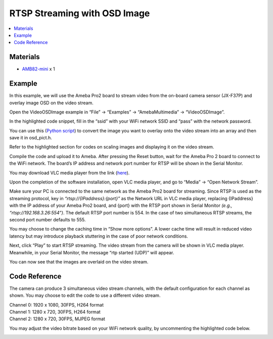 RTSP Streaming with OSD Image
=============================

.. contents::
  :local:
  :depth: 2

Materials
---------

- `AMB82-mini <https://www.amebaiot.com/en/where-to-buy-link/#buy_amb82_mini>`_ x 1

Example
-------
In this example, we will use the Ameba Pro2 board to stream video from the on-board camera sensor (JX-F37P) and overlay image OSD on the video stream.

Open the VideoOSDImage example in “File” -> “Examples” -> “AmebaMultimedia” -> “VideoOSDImage”.

|image01|

In the highlighted code snippet, fill in the “ssid” with your WiFi network SSID and “pass” with the network password.

|image02|

You can use this (`Python script <https://github.com/Ameba-AIoT/ameba-arduino-pro2>`_) to convert the image you want to overlay onto the video stream into an array and then save it in osd_pict.h.

|image03|

Refer to the highlighted section for codes on scaling images and displaying it on the video stream.

|image04|

Compile the code and upload it to Ameba. After pressing the Reset button, wait for the Ameba Pro 2 board to connect to the WiFi network. The board’s IP address and network port number for RTSP will be shown in the Serial Monitor.

You may download VLC media player from the link (`here <https://www.videolan.org/vlc/>`_).

Upon the completion of the software installation, open VLC media player, and go to “Media” -> “Open Network Stream”.

|image05|

Make sure your PC is connected to the same network as the Ameba Pro2 board for streaming. Since RTSP is used as the streaming protocol, key in `“rtsp://{IPaddress}:{port}”` as the Network URL in VLC media player, replacing {IPaddress} with the IP address of your Ameba Pro2 board, and {port} with the RTSP port shown in Serial Monitor `(e.g., “rtsp://192.168.3.26:554”)`. The default RTSP port number is 554. In the case of two simultaneous RTSP streams, the second port number defaults to 555.

|image06|

You may choose to change the caching time in “Show more options”. A lower cache time will result in reduced video latency but may introduce playback stuttering in the case of poor network conditions.

Next, click “Play” to start RTSP streaming. The video stream from the camera will be shown in VLC media player. Meanwhile, in your Serial Monitor, the message “rtp started (UDP)” will appear.

|image07|

|image08|

You can now see that the images are overlaid on the video stream.

|image09|

Code Reference
--------------
The camera can produce 3 simultaneous video stream channels, with the default configuration for each channel as shown. You may choose to edit the code to use a different video stream.

| Channel 0: 1920 x 1080, 30FPS, H264 format
| Channel 1: 1280 x 720, 30FPS, H264 format
| Channel 2: 1280 x 720, 30FPS, MJPEG format

|image10|

You may adjust the video bitrate based on your WiFi network quality, by uncommenting the highlighted code below.

|image11|

.. |image01| image:: ../../../../_static/amebapro2/Example_Guides/Multimedia/RTSP_Streaming_with_OSD_Image/image01.png
   :width:  887 px
   :height:  728 px

.. |image02| image:: ../../../../_static/amebapro2/Example_Guides/Multimedia/RTSP_Streaming_with_OSD_Image/image02.png
   :width:  887 px
   :height:  728 px

.. |image03| image:: ../../../../_static/amebapro2/Example_Guides/Multimedia/RTSP_Streaming_with_OSD_Image/image03.png
   :width:  887 px
   :height:  728 px

.. |image04| image:: ../../../../_static/amebapro2/Example_Guides/Multimedia/RTSP_Streaming_with_OSD_Image/image04.png
   :width:  899 px
   :height:  289 px

.. |image05| image:: ../../../../_static/amebapro2/Example_Guides/Multimedia/RTSP_Streaming_with_OSD_Image/image05.png
   :width:  432 px
   :height:  482 px

.. |image06| image:: ../../../../_static/amebapro2/Example_Guides/Multimedia/RTSP_Streaming_with_OSD_Image/image06.png
   :width:  523 px
   :height:  368 px

.. |image07| image:: ../../../../_static/amebapro2/Example_Guides/Multimedia/RTSP_Streaming_with_OSD_Image/image07.png
   :width:  765 px
   :height:  862 px

.. |image08| image:: ../../../../_static/amebapro2/Example_Guides/Multimedia/RTSP_Streaming_with_OSD_Image/image08.png
   :width:  412 px
   :height:  357 px

.. |image09| image:: ../../../../_static/amebapro2/Example_Guides/Multimedia/RTSP_Streaming_with_OSD_Image/image09.png
   :width:  960 px
   :height:  510 px

.. |image10| image:: ../../../../_static/amebapro2/Example_Guides/Multimedia/RTSP_Streaming_with_OSD_Image/image10.png
   :width:  804 px
   :height:  603 px

.. |image11| image:: ../../../../_static/amebapro2/Example_Guides/Multimedia/RTSP_Streaming_with_OSD_Image/image11.png
    :width:  752 px
    :height:  459 px